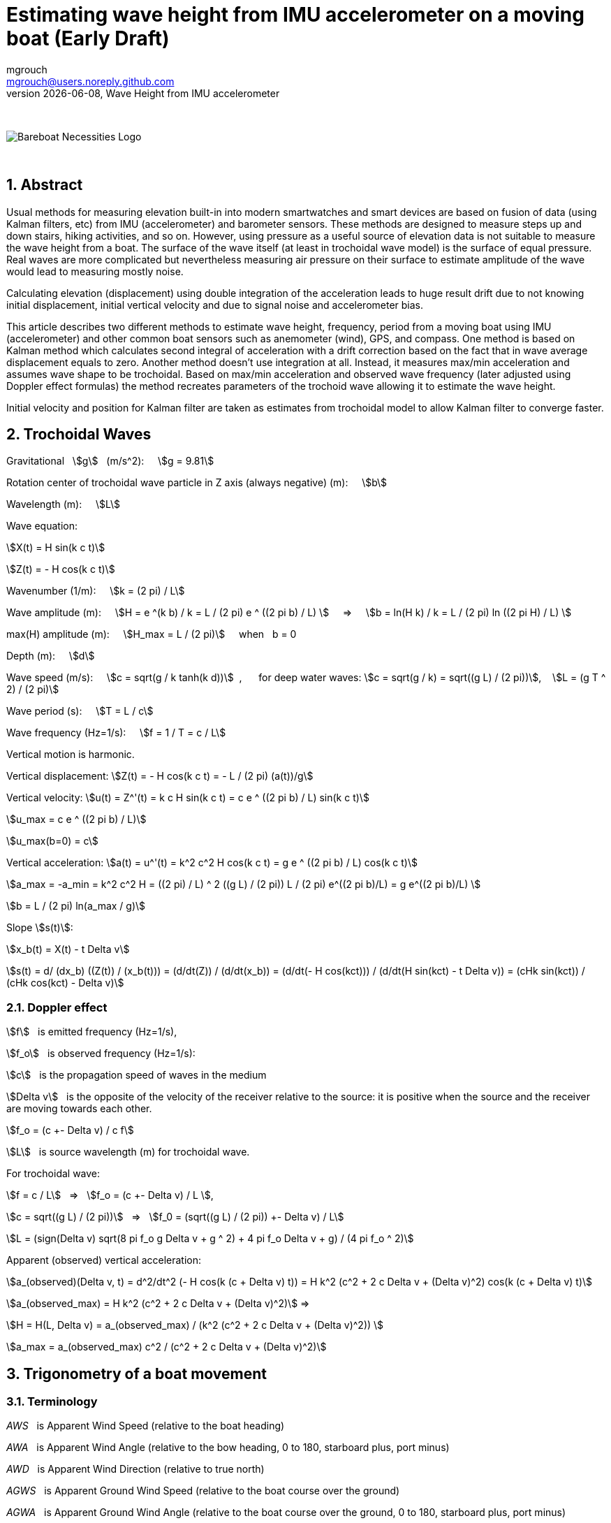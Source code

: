 = Estimating wave height from IMU accelerometer on a moving boat (Early Draft)
mgrouch <mgrouch@users.noreply.github.com>
{docdate}, Wave Height from IMU accelerometer
:imagesdir: images
:doctype: book
:organization: Bareboat Necessities
:description: Bareboat Necessities, Wave Height from IMU accelerometer
:title-logo-image: image:bareboat-necessities-logo.svg[Bareboat Necessities Logo]
ifdef::backend-pdf[]
:source-highlighter: rouge
:toc-placement!: manual
:pdf-page-size: Letter
:plantumlconfig: plantuml.cfg
endif::[]
ifndef::backend-pdf[]
:toc-placement: manual
endif::[]
:stem:
:experimental:
:reproducible:
:toclevels: 4
:sectnums:
:sectnumlevels: 3
:encoding: utf-8
:lang: en
:icons: font
ifdef::env-github[]
:tip-caption: :bulb:
:note-caption: :information_source:
:important-caption: :heavy_exclamation_mark:
:caution-caption: :fire:
:warning-caption: :warning:
endif::[]
:env-github:

{zwsp} +

ifndef::backend-pdf[]

image::bareboat-necessities-logo.svg[Bareboat Necessities Logo]

{zwsp} +

== Abstract

Usual methods for measuring elevation built-in into modern smartwatches and smart devices are based on fusion of data
(using Kalman filters, etc) from IMU (accelerometer) and barometer sensors. These methods are designed to measure steps up and down stairs,
hiking activities, and so on. However, using pressure as a useful source of elevation data is not suitable to measure
the wave height from a boat. The surface of the wave itself (at least in trochoidal wave model) is the surface of
equal pressure. Real waves are more complicated but nevertheless measuring air pressure on their surface
to estimate amplitude of the wave would lead to measuring mostly noise.

Calculating elevation (displacement) using double integration of the acceleration leads
to huge result drift due to not knowing initial displacement, initial vertical velocity
and due to signal noise and accelerometer bias.

This article describes two different methods to estimate wave height, frequency, period
from a moving boat using IMU (accelerometer) and other common boat sensors such as anemometer (wind), GPS, and compass.
One method is based on Kalman method which calculates second integral of acceleration with a drift correction
based on the fact that in wave average displacement equals to zero. Another method doesn't use
integration at all. Instead, it measures max/min acceleration and assumes wave shape to be trochoidal.
Based on max/min acceleration and observed wave frequency (later adjusted using Doppler effect formulas)
the method recreates parameters of the trochoid wave allowing it to estimate the wave height.

Initial velocity and position for Kalman filter are taken as estimates from trochoidal model to
allow Kalman filter to converge faster.

== Trochoidal Waves

Gravitational {nbsp} stem:[g] {nbsp} (m/s^2): {nbsp}{nbsp}{nbsp}
stem:[g = 9.81]

Rotation center of trochoidal wave particle in Z axis (always negative) (m): {nbsp}{nbsp}{nbsp}
stem:[b]

Wavelength (m): {nbsp}{nbsp}{nbsp}
stem:[L]

Wave equation:

stem:[X(t) = H sin(k c t)]

stem:[Z(t) = - H cos(k c t)]

Wavenumber (1/m): {nbsp}{nbsp}{nbsp}
stem:[k = (2 pi) / L]

Wave amplitude (m):  {nbsp}{nbsp}{nbsp}
stem:[H = e ^(k b) / k = L / (2 pi) e ^ ((2 pi b) / L)  ] {nbsp}{nbsp}{nbsp} => {nbsp}{nbsp}{nbsp}
stem:[b = ln(H k) / k = L / (2 pi) ln ((2 pi H) / L)  ]

max(H) amplitude (m):   {nbsp}{nbsp}{nbsp}  stem:[H_max = L / (2 pi)] {nbsp}{nbsp}{nbsp} when {nbsp} b = 0

Depth (m): {nbsp}{nbsp}{nbsp}
stem:[d]

Wave speed (m/s): {nbsp}{nbsp}{nbsp}
stem:[c = sqrt(g / k tanh(k d))] {nbsp},{nbsp}{nbsp}{nbsp}{nbsp}{nbsp}
for deep water waves: stem:[c = sqrt(g / k) = sqrt((g L) / (2 pi))],  {nbsp}{nbsp} stem:[L = (g T ^ 2) / (2 pi)]

Wave period (s):   {nbsp}{nbsp}{nbsp}
stem:[T = L / c]

Wave frequency (Hz=1/s):   {nbsp}{nbsp}{nbsp}
stem:[f = 1 / T = c / L]

Vertical motion is harmonic.

Vertical displacement:
stem:[Z(t) = - H cos(k c t) = - L / (2 pi) (a(t))/g]

Vertical velocity:
stem:[u(t) = Z^'(t) = k c H sin(k c t) = c e ^ ((2 pi b) / L) sin(k c t)]

stem:[u_max = c e ^ ((2 pi b) / L)]

stem:[u_max(b=0) = c]

Vertical acceleration:
stem:[a(t) = u^'(t) = k^2 c^2 H cos(k c t) = g e ^ ((2 pi b) / L) cos(k c t)]

stem:[a_max = -a_min = k^2 c^2 H =  ((2 pi) / L) ^ 2 ((g L) / (2 pi)) L / (2 pi) e^((2 pi b)/L) = g e^((2 pi b)/L)  ]

stem:[b = L / (2 pi) ln(a_max / g)]

Slope stem:[s(t)]:

stem:[x_b(t) = X(t) - t Delta v]

stem:[s(t) = d/ (dx_b) ((Z(t)) / (x_b(t))) =  (d/dt(Z)) / (d/dt(x_b)) = (d/dt(- H cos(kct))) / (d/dt(H sin(kct) - t Delta v)) = (cHk sin(kct)) / (cHk cos(kct) - Delta v)]


=== Doppler effect

stem:[f] {nbsp} is emitted frequency (Hz=1/s),

stem:[f_o] {nbsp} is observed frequency (Hz=1/s):

stem:[c] {nbsp} is the propagation speed of waves in the medium

stem:[Delta v] {nbsp} is the opposite of the velocity of the receiver
relative to the source: it is positive when the source and the receiver are moving towards each other.

stem:[f_o = (c +- Delta v) / c f]

stem:[L] {nbsp} is source wavelength (m) for trochoidal wave.

For trochoidal wave:

stem:[f = c / L] {nbsp} => {nbsp} stem:[f_o = (c +- Delta v) / L ],

stem:[c = sqrt((g L) / (2 pi))] {nbsp} => {nbsp} stem:[f_0 = (sqrt((g L) / (2 pi)) +- Delta v) / L]

stem:[L = (sign(Delta v) sqrt(8 pi f_o g  Delta v + g ^ 2) + 4 pi f_o  Delta v + g) / (4 pi f_o ^ 2)]

Apparent (observed) vertical acceleration:

stem:[a_(observed)(Delta v, t) = d^2/dt^2 (- H cos(k (c + Delta v) t)) = H k^2 (c^2 + 2 c Delta v + (Delta v)^2) cos(k (c + Delta v) t)]

stem:[a_(observed_max) = H k^2 (c^2 + 2 c Delta v + (Delta v)^2)] =>

stem:[H = H(L, Delta v) = a_(observed_max) / (k^2 (c^2 + 2 c Delta v + (Delta v)^2)) ]

stem:[a_max = a_(observed_max) c^2 / (c^2 + 2 c Delta v + (Delta v)^2)]

== Trigonometry of a boat movement

=== Terminology

_AWS_ {nbsp} is Apparent Wind Speed (relative to the boat heading)

_AWA_ {nbsp} is Apparent Wind Angle (relative to the bow heading, 0 to 180, starboard plus, port minus)

_AWD_ {nbsp} is Apparent Wind Direction (relative to true north)

_AGWS_ {nbsp} is Apparent Ground Wind Speed (relative to the boat course over the ground)

_AGWA_ {nbsp} is Apparent Ground Wind Angle (relative to the boat course over the ground, 0 to 180, starboard plus, port minus)

_AGWD_ {nbsp} is Apparent Ground Wind Direction (relative to true north)

_SPD_ {nbsp} is Knotmeter speed (relative to the water)

_HDT_ {nbsp} is Heading true (relative to true north)

_HDM_ {nbsp} is  Heading magnetic (relative to magnetic north)

_DFT_ {nbsp} is  Current Drift (speed of current, relative to fixed earth)

_SET_ {nbsp} is  Current Set (direction current flows toward relative to fixed earth true north)

_SOG_ {nbsp} is  Speed Over Ground (relative to the fixed earth)

_COGT_ {nbsp} is Course Over Ground true (relative to the fixed earth true north)

_COGM_ {nbsp} is Course Over Ground magnetic (relative to the fixed earth magnetic north)

_GWS_ {nbsp} is Ground Wind Speed (relative to the fixed earth)

_GWD_ {nbsp} is Ground Wind Direction (relative to true north)

_TWA_ {nbsp} is True Wind Angle (relative to the heading, 0 = upwind, 180deg = downwind, (+ starboard, - port))

_TWS_ {nbsp} is True Wind Speed (relative to the water)

_TWD_ {nbsp} is True Wind Direction (relative to true north)

_POS_ {nbsp} is position LAT, LON (latitude, longitude)

_TB(POS1, POS2)_ {nbsp} is Bearing true (true north angle to maintain in course to reach from POS1 to POS2)

=== Calculating true wind and speed through water based on difference in heading and course over ground

Having both true heading and true course over the ground allows calculating true wind vector parameters and
speed through the water (SPD):

stem:[SPD = ((dist(POS2, POS1)) / (t_\text{end} - t_\text{start}) - DFT * cos(COGT - SET)) * cos(COGT - avg(HDT))]

stem:[TWS = sqrt((avg(AWS)) ^ 2 + SPD ^ 2 - 2 * avg(AWS) * SPD * cos(avg(AWA)))]

stem:[TWA = +- arccos((avg(AWS) * cos(avg(AWA)) - SPD) / (TWS))]

For Doppler effect formulas:

stem:[Delta v = SPD * cos(TWA)]

=== Heading True from Magnetic

IMU helps measuring magnetic heading HDM. To calculate true heading, it is required to have
Earth magnetic model and using location and time it gives you magnetic variation.

[source, python]
----
import wmm2020

yeardec = datetime.date.today().year
alt_km = 0
declination = wmm2020.wmm(glat, glon, alt_km, yeardec).decl

----

=== Leeway

Although leeway calculation is not required for the algorithm (it gets taken into account with using
heading to course over ground difference), for completeness, here is the popular empirical formula:

Leeway (deg) is angle to adjust heading to maintain constant COG (assuming no current)

stem:[\l\eeway = heel  K / (SPD ^ 2)]

stem:[heel] {nbsp}{nbsp} is boat heel and needs to be in (degrees) for the formula above

stem:[SPD]  {nbsp}is speed through water  and needs to be in (kt)

stem:[K] {nbsp}{nbsp}{nbsp}{nbsp}{nbsp} is boat and boat load specific constant (kt^2), about 10.0


== IMU

=== Getting vertical acceleration from IMU

Most IMU libraries provide a way to get the attitude quaternion stem:[q].
Using this quaternion to get acceleration in Earth XYZ from IMU frame xyz: stem:[\text{accel} = (a_x, a_y, a_z)] vector,
the quaternion stem:[q] is used to rotate vector stem:[\text{accel}]

stem:[\text{accel}_\text{earthXYZ} = q * \text{accel} * q']

where stem:[q'] is inverted quaternion stem:[q].

The same quaternion can be used to get Euler angles of pitch, roll and yaw.
Yaw would correspond to the magnetic heading.

NOTE: To estimate max acceleration it's not needed to extract vertical part of acceleration.
Just magnitude of acceleration stem:[a=sqrt(a_x^2 + a_y^2 + a_z^2)] should be sufficient.

=== AHRS (attitude and heading reference system) fusion algorithms

If quaternion from IMU is not available, then it can be calculated using AHRS fusion algorithms:

* Madgwick algorithm
* Mahony algorithm
* RTQF quaternion fusion for lower power processors
* Extended Kalman Filter (EKF)

== Kalman filter to double integrate vertical acceleration into displacement without integration drift

Ref:

Sharkh S. M., Hendijanizadeh2 M., Moshrefi-Torbati3 M., Abusara M. A.:
A Novel Kalman Filter Based Technique for
Calculating the Time History of Vertical
Displacement of a Boat from Measured
Acceleration,
Marine Engineering Frontiers (MEF) Volume 2, 2014

The method uses assumption that average vertical displacement is zero. So it takes third integral of acceleration
as input measurement with zero value. Vertical acceleration on each step is the value used in transition offset.

So only input observation value is 0 (third integral of acceleration).
Acceleration used in transition offset needs to exclude Earth gravitational g and accelerometer bias.
So avg(acceleration) is subtracted from it.

Accelerometer noise will make the filter to converge slower.
Accelerometer bias will skew the displacement on one side.
Giving too low covariances will flatten the result too much. Too high covariances will make it jump too much.

Low pass filter is needed to get rid of high frequency noise before running this filter to get better results.

Kalman method parameters.


Transition matrix:

stem:[ F = [[1, dt, 1/2 dt ^ 2 \], [0,  1,       dt\], [0,  0,        1\]\]  ]


Transition offset:

stem:[ B = ( (1/6 dt^3), (1/2 dt^2), (dt) ) ]


Observation matrix:

stem:[ H = (1, 0, 0) ]


Transition covariance:

stem:[ Q = [[ \text{PosIntegral_Trans_Variance}, 0, 0 \], [0, \text{Pos_Trans_Variance}, 0 \], [0, 0, \text{Vel_Trans_Variance} \]\] ]


Observation covariance:

stem:[ R = [[ \text{PosIntegral_Variance} \]\] ]


Initial state mean (height integral, height, velocity):

stem:[ X0 = ((0), (\text{height_from_trochoid_model}), (\text{velocity_from_trochoid_model})) ]

Initial state covariance:

stem:[ P0 = [[ \text{PosIntegral_Variance}, 0, 0\], [0, 1, 0\], [0, 0, 1\]\] ]

[source, python]
----
from pykalman import KalmanFilter
import numpy as np

kf = KalmanFilter(transition_matrices=F,
                  observation_matrices=H,
                  transition_covariance=Q,
                  observation_covariance=R,
                  initial_state_mean=X0,
                  initial_state_covariance=P0)

for t in range(n_timesteps):
    if t == 0:
        filtered_state_means[t] = X0
        filtered_state_covariances[t] = P0
    else:
        observation = 0
        transition_offset = B * (accZ_val[t] - acc_avg)
        filtered_state_means[t], filtered_state_covariances[t] = (
            kf.filter_update(
                filtered_state_mean = filtered_state_means[t-1],
                filtered_state_covariance = filtered_state_covariances[t-1],
                transition_offset = transition_offset,
                observation = observation
            )
        )
----

The wave height needs to be evaluated based on the results on the end side of the sampling interval.
The results in the beginning of the sample interval will have extra spikes due to Kalman
filter taking time to converge (without knowing initial velocity and position and adjusting
covariances).


=== FFT to calculate observed frequency of waves

Fast (discrete) Fourier Transform (FFT) is used to find main frequency (the one which carries most energy) of the waves.

[source, python]
----
import numpy as np
from scipy import fft

SAMPLE_RATE = 1.0 / dt
N_SAMP = n_timesteps

w = fft.rfft(accZ_val)
freqs = fft.rfftfreq(N_SAMP, 1 / SAMPLE_RATE)

# Find the peak in the coefficients
idx = np.argmax(np.divide(np.divide(np.abs(w), freqs), freqs))
freq = freqs[idx]
freq_in_hertz = abs(freq)
period = 1 / freq_in_hertz
----


=== Butterworth Low Pass filter

Butterworth Low pass filter is used to filter out high frequencies noise in input
to Kalman filter

[source, python]
----
import numpy as np
from scipy import signal

sos = signal.butter(2, freq_in_hertz * 8, 'low', fs=SAMPLE_RATE, output='sos')
low_pass_filtered = signal.sosfilt(sos, accZ_val)
----

== Measuring wave height from a moving boat


=== Measurable input parameters

Open sea waves have periods 20 sec or even longer. So sample duration time
should be in minutes to capture several waves. Playing with reference data without noise
shows described Kalman algorithm needs about 10 wavelength to converge accurately.
So with longer way samples needs to be longer. 5-15 mins.

Acceleration positive => position negative. They are in counter phase. This could allow setting initial position for Kalman filter better.

Pitch negative => speed vector is pointing down. This could also allow setting initial velocity for Kalman filter better.

So for initial position and speed in Kalman filter:

stem:[pos_\text{init} = - a_\text{init} / (k^2 c^2) = - a_\text{init} / (g k) = - L a_\text{init} / (2 pi g) ]

stem:[tan(\p\i\tch_\text{init}) = const_1 * s_\text{init}(Delta v = 0)] {nbsp}{nbsp} tangent of pitch is proportional to wave slope

stem:[vel_\text{init} =  kcH cos(kct) * s_\text{init}(Delta v = 0) = (kcH) / (const_1) sin(\p\itch_\text{init}) = const_2 * c * sin(\p\itch_\text{init}) ],

stem:[const_2] to be found empirically (it's vessel specific too).

Or

stem:[vel_\text{init} = c e^((2 pi b)/L) sin (arccos (a_\text{init} / g e^(-(2 pi b)/ L))) * sign(\p\itch_\text{init}) ]


* t_start, t_end - time interval of measurements (about 5 mins)
* POS(t) as LAT(t), LON(t)
* AWA(t) AWS(t)
* COG(t) SOG(t)
* HDM(t) + mag_variation -> HDT(t)
* DFT(t) SET(t) - (possibly from current/tide stations harmonics data)
* heel(t), pitch(t)
* SPD(t) - possibly (might be missing) => leeway(heel(t), SPD(t))
* accel(t, x, y, z), vertical_accel(t) via pitch,roll,yaw
* ROT(t) - rate of turn

=== Assumptions

* No tacks, jibes during sample
* Heading and course over ground are mostly steady
* Wind is not changing drastically
* Depth is deep, i.e. depth > 1/2 wavelength
* Water current is not changing much (or zero i.e. negligible relative to boat speed)
* Trochoidal wave model
* Wave length is longer than boat length
* Approx formula for b, H (in trochoidal wave model)
* Accelerometer installed near vessel's center of mass (center of buoyancy)
* Vessel's geometry and RAO (Response amplitude operator) is not taken into account


=== Algorithm steps

Calculation steps:

* FFT to get observed wave frequency from acceleration (f_observed)
* Speed toward wave fronts (delta_v for Doppler frequency) from wind and speed data
+
**  COGT as true bearing from POS1 to POS2
**  Convert HDM to HDT using position and local mag declination, Use avg(HDT) vs COG and coordinates to calculate SPD
**  SPD = (DIST(POS1, POS2)/(t_end - t_start) - (DFT * cos(COGT - SET))) * cos(COGT - avg(HDT))
**  avg(leeway(heel(t), SPD))
**  use avg(AWA), AVG(AWS) and SPD to calculate TWS/TWA
**  TWS = sqrt(AVG(AWS) ^ 2 + SPD ^ 2 - 2 * AVG(AWS) * SPD * cos(avg(AWA)))
**  TWA = +- arccos( ( AVG(AWS) * cos(avg(AWA)) - SPD ) / TWS)
**  calculate delta_v as SPD * cos(TWA)
+
* Calculate L_source (source wave length) for trochoidal wave model from f_observed and delta_v using Doppler formulas
* Low pass filter for accel data
* min/max accel after low pass
* Calculate b value for trochoidal wave model from known L_source and min/max accel after low pass
* Calculate wave height from b and L_source


=== Input validation

* Validate heading and COG for steadiness
* Validate that magnetic variation is known for the position
* Check validity of accel (against g)
* Validate input data against assumptions
* Discard the sample if it is not good and start collecting a new one.


=== Result validation

* Validate wave amplitude max {nbsp} stem:[H < H_max = L / (2 pi)]
* Validate accel (Ratio to stem:[g] can't be unreasonably high)
* Discard the sample if the result is not good and start collecting a new one.
* Validate height calculated by Kalman filter against height calculated from max acceleration
and wavelength with trochoidal model.

== Further ideas

Trochoidal model gives a good reference point. It's easy to go from acceleration to vertical displacement
in trochoidal model knowing the wavelength. So (I think) it could be a good idea to use trochoidal model estimations
as input to Kalman filter fusion (instead of zero third integral assumption), as another way to prevent
displacement integral of acceleration from drift.

Vertical velocity and heel are correlated. It would be interesting to study their interdependencies.


== References

. Sharkh S. M., Hendijanizadeh2 M., Moshrefi-Torbati3 M., Abusara M. A.: A Novel Kalman Filter Based Technique for Calculating the Time History of Vertical Displacement of a Boat from Measured Acceleration, https://www.researchgate.net/profile/Mehdi-Hendijanizadeh/publication/264713649_A_Novel_Kalman_Filter_Based_Technique_for_Calculating_the_Time_History_of_Vertical_Displacement_of_a_Boat_from_Measured_Acceleration/links/53ec88db0cf24f241f1584c5/A-Novel-Kalman-Filter-Based-Technique-for-Calculating-the-Time-History-of-Vertical-Displacement-of-a-Boat-from-Measured-Acceleration.pdf[Marine Engineering Frontiers (MEF) Volume 2, 2014]
. https://en.wikipedia.org/wiki/Trochoidal_wave[Trochoidal Wave Wikipedia]
. https://en.wikipedia.org/wiki/Wind_wave[Wind Wave Wikipedia]
. https://wikiwaves.org/[Wiki Waves]
. https://github.com/seandepagnier/RTIMULib2[RTIMULib2 IMU library]
. https://github.com/pypilot/pypilot[PyPilot Free Autopilot]
. https://github.com/space-physics/wmm2020[World Magnetic Model on GitHub]


endif::[]
